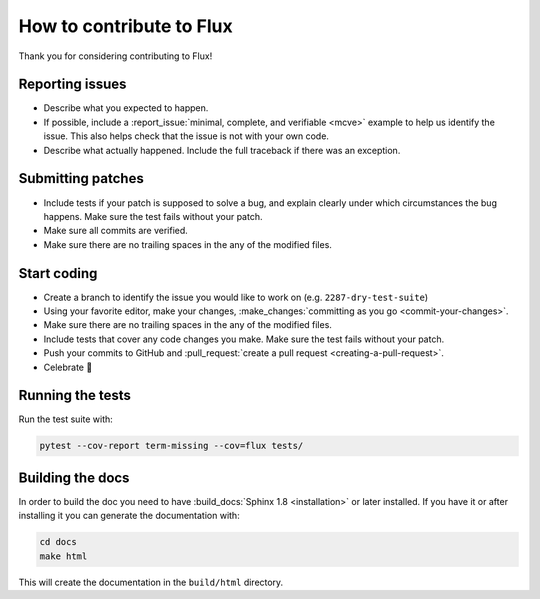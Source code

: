 How to contribute to Flux
==========================

Thank you for considering contributing to Flux!

Reporting issues
----------------

- Describe what you expected to happen.
- If possible, include a :report_issue:`minimal, complete, and verifiable <mcve>` example to help
  us identify the issue. This also helps check that the issue is not with your
  own code.
- Describe what actually happened. Include the full traceback if there was an
  exception.

Submitting patches
------------------

- Include tests if your patch is supposed to solve a bug, and explain
  clearly under which circumstances the bug happens. Make sure the test fails
  without your patch.
- Make sure all commits are verified.
- Make sure there are no trailing spaces in the any of the modified files.


Start coding
------------

- Create a branch to identify the issue you would like to work on (e.g.
  ``2287-dry-test-suite``)
- Using your favorite editor, make your changes, :make_changes:`committing as you go <commit-your-changes>`.
- Make sure there are no trailing spaces in the any of the modified files.
- Include tests that cover any code changes you make. Make sure the test fails
  without your patch.
- Push your commits to GitHub and :pull_request:`create a pull request <creating-a-pull-request>`.
- Celebrate 🎉

Running the tests
-----------------

Run the test suite with:

.. code-block:: sh

    pytest --cov-report term-missing --cov=flux tests/   

Building the docs
-----------------

In order to build the doc you need to have :build_docs:`Sphinx 1.8 <installation>` or later installed. If you have it or after installing it you can generate the documentation with:

.. code-block:: sh

    cd docs
    make html

This will create the documentation in the ``build/html`` directory.
